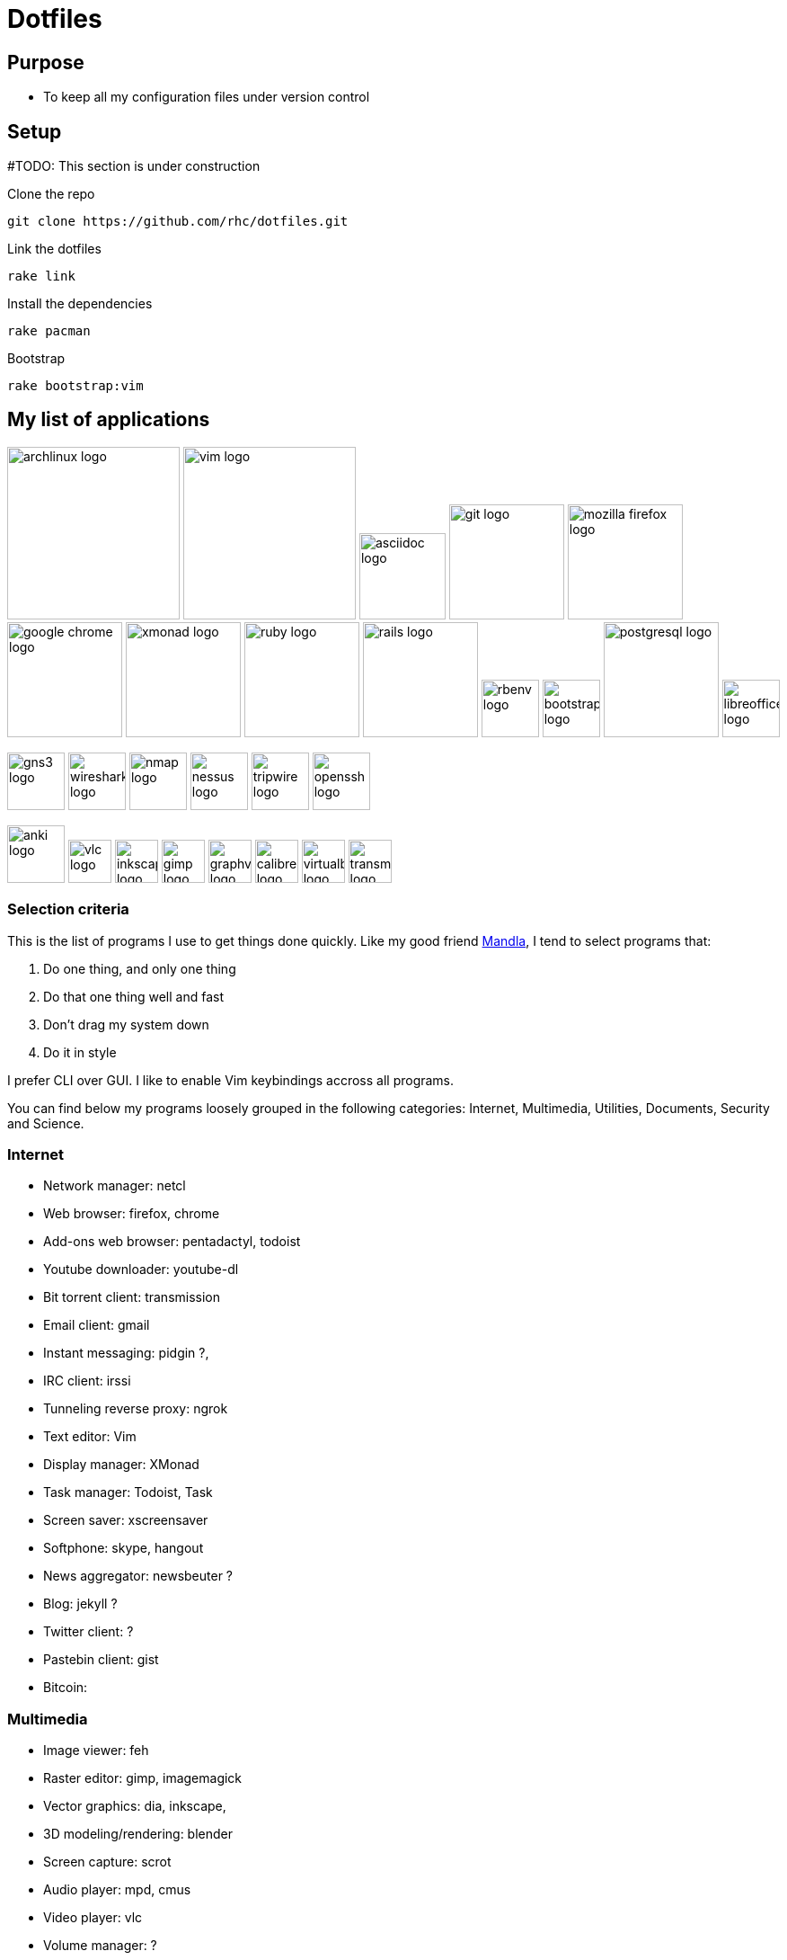 = Dotfiles


== Purpose

- To keep all my configuration files under version control

== Setup

#TODO: This section is under construction

Clone the repo

----
git clone https://github.com/rhc/dotfiles.git
----

Link the dotfiles

----
rake link
----

Install the dependencies

----
rake pacman
----


Bootstrap 

----
rake bootstrap:vim
----



== My list of applications

// image:images/linux-logo.jpg[height=192]
image:images/archlinux-logo.png[height=192]
// image:images/vim_on_fire.gif[height=192]
image:images/vim-logo.png[height=192]
image:images/asciidoc-logo.png[height=96]
image:images/git-logo.png[height=128]
image:images/mozilla-firefox-logo.png[height=128]
image:images/google-chrome-logo.png[height=128]
image:images/xmonad-logo.jpg[height=128]
image:images/ruby-logo.png[height=128]
image:images/rails-logo.jpg[height=128]
image:images/rbenv-logo.png[height=64]
image:images/bootstrap-logo.png[height=64]
// image:images/haml-logo.png[height=64]
image:images/postgresql-logo.jpg[height=128]
image:images/libreoffice-logo.png[height=64]

image:images/gns3-logo.jpg[height=64]
image:images/wireshark-logo.jpg[height=64]
image:images/nmap-logo.jpg[height=64]
image:images/nessus-logo.jpg[height=64]
image:images/tripwire-logo.png[height=64]
image:images/openssh-logo.png[height=64]

image:images/anki-logo.png[height=64,title="Anki"]
image:images/vlc-logo.png[height=48,title="VLC"]
image:images/inkscape-logo.jpg[height=48,title="Inkscape"]
image:images/gimp-logo.jpg[height=48,title="GIMP"]
image:images/graphviz-logo.png[height=48,title="Graphviz"]
image:images/calibre-logo.jpg[height=48,title="Calibre"]
image:images/virtualbox-logo.png[title="Oracle Virtual Box", height=48]
image:images/transmission-logo.jpg[title="Transmission Bittorrent", height=48]


=== Selection  criteria

This is the list of programs I use to get things done quickly.
Like my good friend http://kmandla.wordpress.com/software/[Mandla], 
I tend to select programs that:   


. Do one thing, and only one thing
. Do that one thing well and fast
. Don’t drag my system down
. Do it in style

I prefer CLI over GUI. 
I like to enable Vim keybindings accross all programs. 


You can find below my programs loosely grouped in the following categories: 
Internet,
Multimedia,
Utilities,
Documents,
Security and
Science. 


=== Internet

- Network manager: netcl
- Web browser: firefox, chrome
- Add-ons web browser: pentadactyl, todoist
- Youtube downloader: youtube-dl
- Bit torrent client: transmission
- Email client: gmail
- Instant messaging: pidgin ?, 
- IRC client: irssi
- Tunneling reverse proxy: ngrok

- Text editor: Vim 
- Display manager: XMonad
- Task manager: Todoist, Task
- Screen saver: xscreensaver 
- Softphone: skype, hangout 
- News aggregator: newsbeuter ?
- Blog: jekyll ?
- Twitter client: ?
- Pastebin client: gist
- Bitcoin: 

=== Multimedia

- Image viewer: feh
- Raster editor: gimp, imagemagick
- Vector graphics: dia, inkscape, 
- 3D modeling/rendering: blender
- Screen capture: scrot
- Audio player: mpd, cmus
- Video player: vlc
- Volume manager: ?
- CD ripping: ?
- Sound editing: 
- Mobile phone manager: gnokii
- Video editor:
- Screencast: ?
- Collection manager: xbmc
- Graph visualization: http://www.graphviz.org[graphviz] 

=== Development

- programming language: ruby
- Web framework: rails
- Ruby version management: rbenv
- Version control system: git
- CSS front-end framework: bootstrap
- Source file indexer: ctags
- Headless Webkit: phantomjs

=== Utilities

. Partition tools:
. Shell: bash, zsh (oneday?)
. Terminal emulator: urxvt, Termite (oneday?), tilda
. Comparison: vimdiff
. Disk usage: filelight ?, ncdu ? 
. Clock synchronization: ntpd
. System monitoring: conky?, htop, 
. System information viewer: alsi?, 
. Clipboard manager: xclip
. Wallpaper setter: feh
. Package management: pacman, packer 
. Terminal multiplexer: tmux
. Window manager: xmonad
. Notification daemon: dunst
. application launcher: dmenu
. finance: gnucash 
. Time management: taskwarrior, wyrd (oneday)
. Login manager: slim, gdm

=== Documents

- Office suite: libreoffice, google docs
- Document markup language: asciidoc, pandoc
- Spreadsheets: libreoffice calc
- Scientific documents: latex
- Text editor: vim 
- E-book reader: calibre
- Pdf/Djvu/postscript/comicbook viewer: zathura
- Comic book viewer: zathura, mcomix?, qcomicBook ?
- Terminal pagers: less, vimpager
- Chm: chmsee
- OCR software: ?
- Note taking organizers: org-mode ? 
- Flash card: Anki

=== Security

- Security scanner: nmap
- Network intrusion prevention and detection system: snort
- Network protocol analyzer: wireshark
- Vulnerability scanner: nessus
- Intrusion detection system: tripwire
- Backup program: #TODO
- Screen locker: xscreensaver
- Hash checker: md5sum
- Encryption: gnupg, pgp ? 
- Router simulator: gns


=== System 

- Operating system: Arch Linux
- Virtual server: virtualbox
- System and service manager: systemd
- Job scheduler: systemd/cron
- Self-monitoring, analysis and reporting: smartmontools

=== Science

- Calculator: bc
- Numerical computation: octave?
- Statistic: R
- Data evaluation: gnuplot


== To do

- Extend the dotfiles for other applications.
- Create a Rake script for the creation of the symlinks.

// Exclude ./task from the git repository



